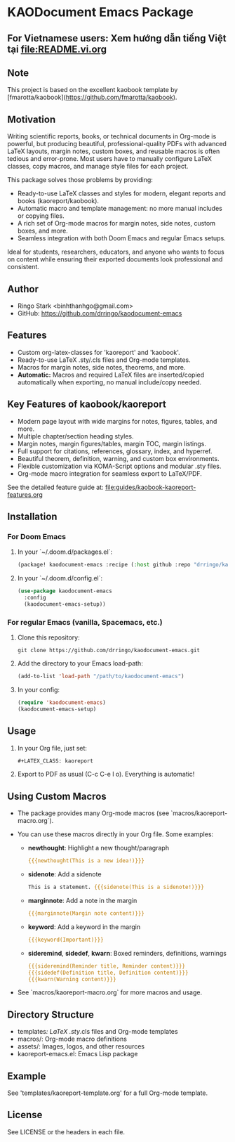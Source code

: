 * KAODocument Emacs Package

** For Vietnamese users: Xem hướng dẫn tiếng Việt tại [[file:README.vi.org]]

** Note
This project is based on the excellent kaobook template by [fmarotta/kaobook](https://github.com/fmarotta/kaobook).

** Motivation
Writing scientific reports, books, or technical documents in Org-mode is powerful, but producing beautiful, professional-quality PDFs with advanced LaTeX layouts, margin notes, custom boxes, and reusable macros is often tedious and error-prone. Most users have to manually configure LaTeX classes, copy macros, and manage style files for each project.

This package solves those problems by providing:
- Ready-to-use LaTeX classes and styles for modern, elegant reports and books (kaoreport/kaobook).
- Automatic macro and template management: no more manual includes or copying files.
- A rich set of Org-mode macros for margin notes, side notes, custom boxes, and more.
- Seamless integration with both Doom Emacs and regular Emacs setups.

Ideal for students, researchers, educators, and anyone who wants to focus on content while ensuring their exported documents look professional and consistent.

** Author
- Ringo Stark <binhthanhgo@gmail.com>
- GitHub: https://github.com/drringo/kaodocument-emacs

** Features
- Custom org-latex-classes for 'kaoreport' and 'kaobook'.
- Ready-to-use LaTeX .sty/.cls files and Org-mode templates.
- Macros for margin notes, side notes, theorems, and more.
- **Automatic:** Macros and required LaTeX files are inserted/copied automatically when exporting, no manual include/copy needed.

** Key Features of kaobook/kaoreport
- Modern page layout with wide margins for notes, figures, tables, and more.
- Multiple chapter/section heading styles.
- Margin notes, margin figures/tables, margin TOC, margin listings.
- Full support for citations, references, glossary, index, and hyperref.
- Beautiful theorem, definition, warning, and custom box environments.
- Flexible customization via KOMA-Script options and modular .sty files.
- Org-mode macro integration for seamless export to LaTeX/PDF.

See the detailed feature guide at: [[file:guides/kaobook-kaoreport-features.org]]

** Installation

*** For Doom Emacs
1. In your `~/.doom.d/packages.el`:
   #+begin_src emacs-lisp
(package! kaodocument-emacs :recipe (:host github :repo "drringo/kaodocument-emacs"))
#+end_src
2. In your `~/.doom.d/config.el`:
   #+begin_src emacs-lisp
(use-package kaodocument-emacs
  :config
  (kaodocument-emacs-setup))
#+end_src

*** For regular Emacs (vanilla, Spacemacs, etc.)
1. Clone this repository:
   #+begin_src shell
git clone https://github.com/drringo/kaodocument-emacs.git
#+end_src
2. Add the directory to your Emacs load-path:
   #+begin_src emacs-lisp
(add-to-list 'load-path "/path/to/kaodocument-emacs")
#+end_src
3. In your config:
   #+begin_src emacs-lisp
(require 'kaodocument-emacs)
(kaodocument-emacs-setup)
#+end_src

** Usage
1. In your Org file, just set:
   #+begin_src org
#+LATEX_CLASS: kaoreport
   #+end_src
2. Export to PDF as usual (C-c C-e l o). Everything is automatic!

** Using Custom Macros
- The package provides many Org-mode macros (see `macros/kaoreport-macro.org`).
- You can use these macros directly in your Org file. Some examples:

  - *newthought*: Highlight a new thought/paragraph
    #+begin_src org
    {{{newthought(This is a new idea!)}}}
    #+end_src

  - *sidenote*: Add a sidenote
    #+begin_src org
    This is a statement. {{{sidenote(This is a sidenote!)}}}
    #+end_src

  - *marginnote*: Add a note in the margin
    #+begin_src org
    {{{marginnote(Margin note content)}}}
    #+end_src

  - *keyword*: Add a keyword in the margin
    #+begin_src org
    {{{keyword(Important)}}}
    #+end_src

  - *sideremind*, *sidedef*, *kwarn*: Boxed reminders, definitions, warnings
    #+begin_src org
    {{{sideremind(Reminder title, Reminder content)}}}
    {{{sidedef(Definition title, Definition content)}}}
    {{{kwarn(Warning content)}}}
    #+end_src

- See `macros/kaoreport-macro.org` for more macros and usage.

** Directory Structure
- templates/: LaTeX .sty/.cls files and Org-mode templates
- macros/: Org-mode macro definitions
- assets/: Images, logos, and other resources
- kaoreport-emacs.el: Emacs Lisp package

** Example
See 'templates/kaoreport-template.org' for a full Org-mode template.

** License
See LICENSE or the headers in each file.
